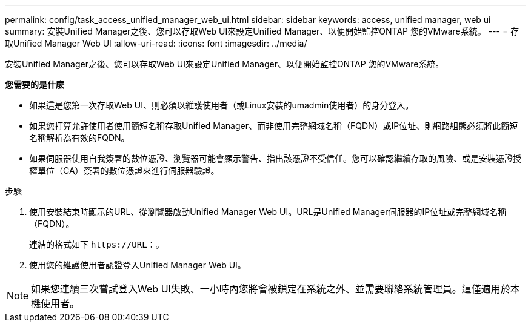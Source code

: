 ---
permalink: config/task_access_unified_manager_web_ui.html 
sidebar: sidebar 
keywords: access, unified manager, web ui 
summary: 安裝Unified Manager之後、您可以存取Web UI來設定Unified Manager、以便開始監控ONTAP 您的VMware系統。 
---
= 存取Unified Manager Web UI
:allow-uri-read: 
:icons: font
:imagesdir: ../media/


[role="lead"]
安裝Unified Manager之後、您可以存取Web UI來設定Unified Manager、以便開始監控ONTAP 您的VMware系統。

*您需要的是什麼*

* 如果這是您第一次存取Web UI、則必須以維護使用者（或Linux安裝的umadmin使用者）的身分登入。
* 如果您打算允許使用者使用簡短名稱存取Unified Manager、而非使用完整網域名稱（FQDN）或IP位址、則網路組態必須將此簡短名稱解析為有效的FQDN。
* 如果伺服器使用自我簽署的數位憑證、瀏覽器可能會顯示警告、指出該憑證不受信任。您可以確認繼續存取的風險、或是安裝憑證授權單位（CA）簽署的數位憑證來進行伺服器驗證。


.步驟
. 使用安裝結束時顯示的URL、從瀏覽器啟動Unified Manager Web UI。URL是Unified Manager伺服器的IP位址或完整網域名稱（FQDN）。
+
連結的格式如下 `\https://URL`：。

. 使用您的維護使用者認證登入Unified Manager Web UI。



NOTE: 如果您連續三次嘗試登入Web UI失敗、一小時內您將會被鎖定在系統之外、並需要聯絡系統管理員。這僅適用於本機使用者。
